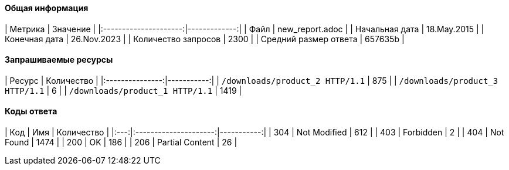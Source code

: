 ==== Общая информация

|        Метрика        |     Значение |
|:---------------------:|-------------:|
|         Файл          | new_report.adoc |
|    Начальная дата     | 18.May.2015 |
|     Конечная дата     | 26.Nov.2023 |
|  Количество запросов  | 2300 |
| Средний размер ответа | 657635b |

==== Запрашиваемые ресурсы

|     Ресурс      | Количество |
|:---------------:|-----------:|
|  `/downloads/product_2 HTTP/1.1`  |      875 |
|  `/downloads/product_3 HTTP/1.1`  |      6 |
|  `/downloads/product_1 HTTP/1.1`  |      1419 |

==== Коды ответа

| Код |          Имя          | Количество |
|:---:|:---------------------:|-----------:|
| 304 | Not Modified | 612 |
| 403 | Forbidden | 2 |
| 404 | Not Found | 1474 |
| 200 | OK | 186 |
| 206 | Partial Content | 26 |
